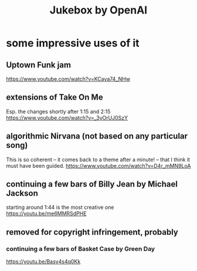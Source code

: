 :PROPERTIES:
:ID:       7bde5646-14eb-4dce-a2d1-0d44804b737a
:ROAM_ALIASES: "OpenAI Jukebox"
:END:
#+title: Jukebox by OpenAI
* some impressive uses of it
** Uptown Funk jam
   https://www.youtube.com/watch?v=KCaya74_NHw
** extensions of Take On Me
   Esp. the changes shortly after 1:15 and 2:15
   https://www.youtube.com/watch?v=_3yOrUJ0SzY
** algorithmic Nirvana (not based on any particular song)
   This is so coherent -- it comes back to a theme after a minute! --
   that I think it must have been guided.
   https://www.youtube.com/watch?v=D4r_mMN9LoA
** continuing a few bars of Billy Jean by Michael Jackson
   starting around 1:44 is the most creative one
   https://youtu.be/me6MMRSdPHE
** removed for copyright infringement, probably
*** continuing a few bars of Basket Case by Green Day
    https://youtu.be/Basy4s4q0Kk
